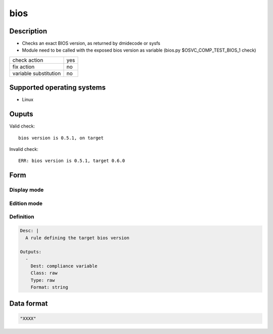 bios
****

Description
============

* Checks an exact BIOS version, as returned by dmidecode or sysfs
* Module need to be called with the exposed bios version as variable (bios.py $OSVC_COMP_TEST_BIOS_1 check)

+-----------------------+-----+
| check action          | yes |
+-----------------------+-----+
| fix action            |  no |
+-----------------------+-----+
| variable substitution |  no |
+-----------------------+-----+

Supported operating systems
===========================

* Linux

Ouputs
======

Valid check::

        bios version is 0.5.1, on target

Invalid check::

        ERR: bios version is 0.5.1, target 0.6.0

Form
====

Display mode
++++++++++++

.. figure:: _static/compliance.objects.bios.display.png

Edition mode
++++++++++++

.. figure:: _static/compliance.objects.bios.edit.png

Definition
++++++++++

.. code-block:: yaml

	Desc: |
	  A rule defining the target bios version

	Outputs:
	  -
	    Dest: compliance variable
	    Class: raw
	    Type: raw
	    Format: string

Data format
===========

.. code-block:: guess

        "XXXX"
